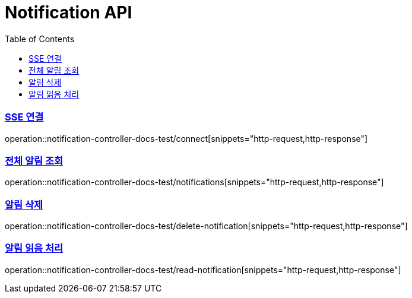 :doctype: book
:icons: font
:source-highlighter: highlightjs
:toc: left
:toclevels: 2
:sectlinks:

[[Notification-API]]
= Notification API

[[Notification-SSE-연결]]
=== SSE 연결
operation::notification-controller-docs-test/connect[snippets="http-request,http-response"]


[[Notification-조회]]
=== 전체 알림 조회
operation::notification-controller-docs-test/notifications[snippets="http-request,http-response"]


[[Notification-삭제]]
=== 알림 삭제
operation::notification-controller-docs-test/delete-notification[snippets="http-request,http-response"]


[[Notification-읽음-처리]]
=== 알림 읽음 처리
operation::notification-controller-docs-test/read-notification[snippets="http-request,http-response"]